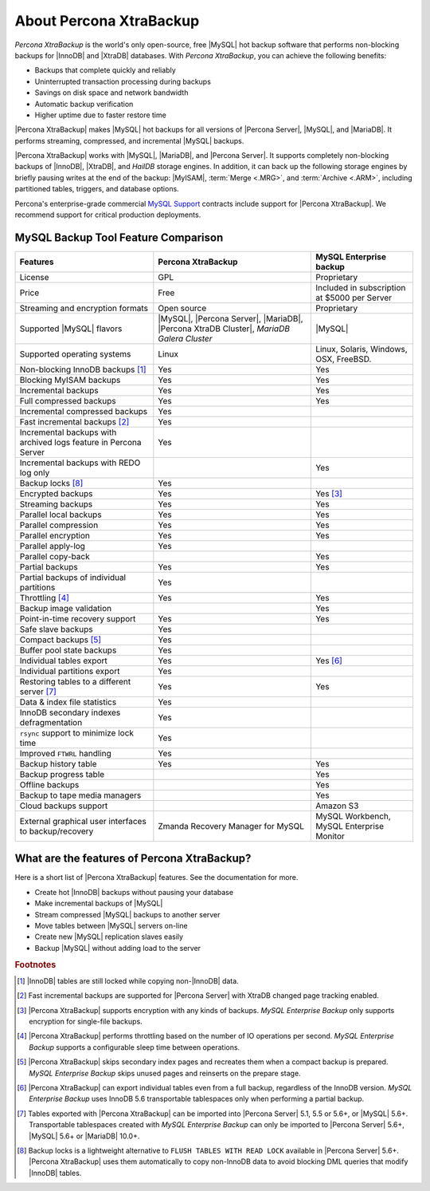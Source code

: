 ==========================
 About Percona XtraBackup
==========================


*Percona XtraBackup* is the world's only open-source, free |MySQL| hot backup
software that performs non-blocking backups for |InnoDB| and |XtraDB|
databases. With *Percona XtraBackup*, you can achieve the following benefits:

* Backups that complete quickly and reliably

* Uninterrupted transaction processing during backups

* Savings on disk space and network bandwidth

* Automatic backup verification

* Higher uptime due to faster restore time

|Percona XtraBackup| makes |MySQL| hot backups for all versions of |Percona
Server|, |MySQL|, and |MariaDB|. It performs streaming, compressed, and
incremental |MySQL| backups.

|Percona XtraBackup| works with |MySQL|, |MariaDB|, and |Percona Server|. It
supports completely non-blocking backups of |InnoDB|, |XtraDB|, and *HailDB*
storage engines. In addition, it can back up the following storage engines by
briefly pausing writes at the end of the backup: |MyISAM|,
:term:`Merge <.MRG>`, and :term:`Archive <.ARM>`, including partitioned tables,
triggers, and database options.

Percona's enterprise-grade commercial `MySQL Support
<http://www.percona.com/mysql-support/>`_ contracts include support for
|Percona XtraBackup|. We recommend support for critical production deployments.

MySQL Backup Tool Feature Comparison
====================================

.. tabularcolumns:: |p{5cm}|p{5cm}|p{5cm}|

.. list-table::
   :header-rows: 1

   * - Features
     - Percona XtraBackup
     - MySQL Enterprise backup
   * - License
     - GPL
     - Proprietary
   * - Price
     - Free
     - Included in subscription at $5000 per Server
   * - Streaming and encryption formats
     - Open source
     - Proprietary
   * - Supported |MySQL| flavors
     - |MySQL|, |Percona Server|, |MariaDB|, |Percona XtraDB Cluster|,
       *MariaDB Galera Cluster*
     - |MySQL|
   * - Supported operating systems
     - Linux
     - Linux, Solaris, Windows, OSX, FreeBSD.
   * - Non-blocking InnoDB backups [#n-1]_
     - Yes
     - Yes
   * - Blocking MyISAM backups
     - Yes
     - Yes
   * - Incremental backups
     - Yes
     - Yes
   * - Full compressed backups
     - Yes
     - Yes
   * - Incremental compressed backups
     - Yes
     -
   * - Fast incremental backups [#n-2]_
     - Yes
     -
   * - Incremental backups with archived logs feature in Percona Server
     - Yes
     -
   * - Incremental backups with REDO log only
     -
     - Yes
   * - Backup locks [#n-8]_
     - Yes
     -
   * - Encrypted backups
     - Yes
     - Yes [#n-3]_
   * - Streaming backups
     - Yes
     - Yes
   * - Parallel local backups
     - Yes
     - Yes
   * - Parallel compression
     - Yes
     - Yes
   * - Parallel encryption
     - Yes
     - Yes
   * - Parallel apply-log
     - Yes
     -
   * - Parallel copy-back
     -
     - Yes
   * - Partial backups
     - Yes
     - Yes
   * - Partial backups of individual partitions
     - Yes
     -
   * - Throttling [#n-4]_
     - Yes
     - Yes
   * - Backup image validation
     -
     - Yes
   * - Point-in-time recovery support
     - Yes
     - Yes
   * - Safe slave backups
     - Yes
     -
   * - Compact backups [#n-5]_
     - Yes
     -
   * - Buffer pool state backups
     - Yes
     -
   * - Individual tables export
     - Yes
     - Yes [#n-6]_
   * - Individual partitions export
     - Yes
     -
   * - Restoring tables to a different server [#n-7]_
     - Yes
     - Yes
   * - Data & index file statistics
     - Yes
     -
   * - InnoDB secondary indexes defragmentation
     - Yes
     -
   * - ``rsync`` support to minimize lock time
     - Yes
     -
   * - Improved ``FTWRL`` handling
     - Yes
     -
   * - Backup history table
     - Yes
     - Yes
   * - Backup progress table
     -
     - Yes
   * - Offline backups
     -
     - Yes
   * - Backup to tape media managers
     -
     - Yes
   * - Cloud backups support
     -
     - Amazon S3
   * - External graphical user interfaces to backup/recovery
     - Zmanda Recovery Manager for MySQL
     - MySQL Workbench, MySQL Enterprise Monitor

What are the features of Percona XtraBackup?
============================================

Here is a short list of |Percona XtraBackup| features. See the documentation
for more.

* Create hot |InnoDB| backups without pausing your database
* Make incremental backups of |MySQL|
* Stream compressed |MySQL| backups to another server
* Move tables between |MySQL| servers on-line
* Create new |MySQL| replication slaves easily
* Backup |MySQL| without adding load to the server



.. rubric:: Footnotes

.. [#n-1] |InnoDB| tables are still locked while copying non-|InnoDB| data.

.. [#n-2] Fast incremental backups are supported for |Percona Server| with
          XtraDB changed page tracking enabled.

.. [#n-3] |Percona XtraBackup| supports encryption with any kinds of backups.
          *MySQL Enterprise Backup* only supports encryption for single-file
          backups.

.. [#n-4] |Percona XtraBackup| performs throttling based on the number of IO
          operations per second. *MySQL Enterprise Backup* supports a
          configurable sleep time between operations.

.. [#n-5] |Percona XtraBackup| skips secondary index pages and recreates them
          when a compact backup is prepared. *MySQL Enterprise Backup* skips
          unused pages and reinserts on the prepare stage.

.. [#n-6] |Percona XtraBackup| can export individual tables even from a full
          backup, regardless of the InnoDB version. *MySQL Enterprise Backup*
          uses InnoDB 5.6 transportable tablespaces only when performing a
          partial backup.

.. [#n-7] Tables exported with |Percona XtraBackup| can be imported into
          |Percona Server| 5.1, 5.5 or 5.6+, or |MySQL| 5.6+. Transportable
          tablespaces created with *MySQL Enterprise Backup* can only be
          imported to |Percona Server| 5.6+, |MySQL| 5.6+ or |MariaDB| 10.0+.

.. [#n-8] Backup locks is a lightweight alternative to ``FLUSH TABLES WITH READ
          LOCK`` available in |Percona Server| 5.6+. |Percona XtraBackup| uses
          them automatically to copy non-InnoDB data to avoid blocking DML
          queries that modify |InnoDB| tables.
